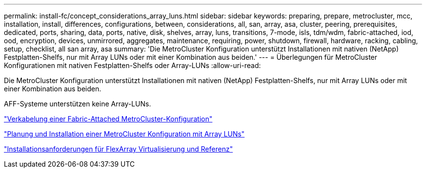 ---
permalink: install-fc/concept_considerations_array_luns.html 
sidebar: sidebar 
keywords: preparing, prepare, metrocluster, mcc, installation, install, differences, configurations, between, considerations, all, san, array, asa, cluster, peering, prerequisites, dedicated, ports, sharing, data, ports, native, disk, shelves, array, luns, transitions, 7-mode, isls, tdm/wdm, fabric-attached, iod, ood, encryption, devices, unmirrored, aggregates, maintenance, requiring, power, shutdown, firewall, hardware, racking, cabling, setup, checklist, all san array, asa 
summary: 'Die MetroCluster Konfiguration unterstützt Installationen mit nativen (NetApp) Festplatten-Shelfs, nur mit Array LUNs oder mit einer Kombination aus beiden.' 
---
= Überlegungen für MetroCluster Konfigurationen mit nativen Festplatten-Shelfs oder Array-LUNs
:allow-uri-read: 


[role="lead"]
Die MetroCluster Konfiguration unterstützt Installationen mit nativen (NetApp) Festplatten-Shelfs, nur mit Array LUNs oder mit einer Kombination aus beiden.

AFF-Systeme unterstützen keine Array-LUNs.

link:task_configure_the_mcc_hardware_components_fabric.html["Verkabelung einer Fabric-Attached MetroCluster-Konfiguration"]

link:concept_planning_for_a_mcc_configuration_with_array_luns.html["Planung und Installation einer MetroCluster Konfiguration mit Array LUNs"]

https://docs.netapp.com/ontap-9/topic/com.netapp.doc.vs-irrg/home.html["Installationsanforderungen für FlexArray Virtualisierung und Referenz"]
